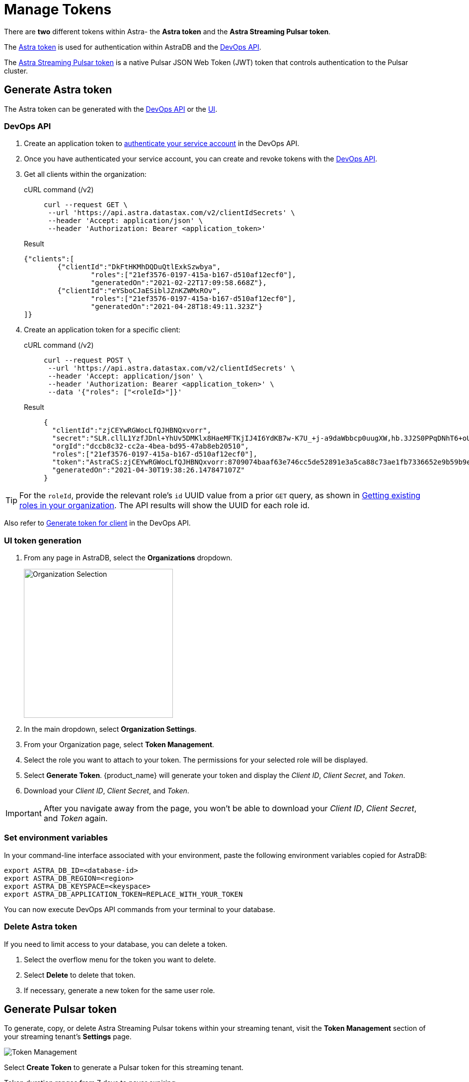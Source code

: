 = Manage Tokens

There are *two* different tokens within Astra- the *Astra token* and the *Astra Streaming Pulsar token*. 

The xref:astream-token-gen.adoc#astra-token[Astra token] is used for authentication within AstraDB and the xref:astream-use-devops.adoc[DevOps API]. 

The xref:astream-token-gen.adoc#astra-streaming-token[Astra Streaming Pulsar token] is a native Pulsar JSON Web Token (JWT) token that controls authentication to the Pulsar cluster. 

[#astra-token]
== Generate Astra token 

The Astra token can be generated with the <<DevOps API, DevOps API>> or the <<UI token generation, UI>>.

=== DevOps API

. Create an application token to https://docs.datastax.com/en/astra/docs/_attachments/devopsv2.html[authenticate your service account] in the DevOps API.
. Once you have authenticated your service account, you can create and revoke tokens with the https://docs.datastax.com/en/astra/docs/_attachments/devopsv2.html[DevOps API].
. Get all clients within the organization:
+
[tabs]
====
cURL command (/v2)::
+
--
[source,shell, subs="attributes+"]
----
curl --request GET \
 --url 'https://api.astra.datastax.com/v2/clientIdSecrets' \
 --header 'Accept: application/json' \
 --header 'Authorization: Bearer <application_token>'
----
--

Result::
--
[source,plaintext, subs="attributes+"]
----
{"clients":[
	{"clientId":"DkFtHKMhDQDuQtlExkSzwbya",
		"roles":["21ef3576-0197-415a-b167-d510af12ecf0"],
		"generatedOn":"2021-02-22T17:09:58.668Z"},
	{"clientId":"eYSboCJaESiblJZnKZWMxROv",
		"roles":["21ef3576-0197-415a-b167-d510af12ecf0"],
		"generatedOn":"2021-04-28T18:49:11.323Z"}
]}
----
--
====

. Create an application token for a specific client:
+
[tabs]
====
cURL command (/v2)::
+
--
[source,shell, subs="attributes+"]
----
curl --request POST \
 --url 'https://api.astra.datastax.com/v2/clientIdSecrets' \
 --header 'Accept: application/json' \
 --header 'Authorization: Bearer <application_token>' \
 --data '{"roles": ["<roleId>"]}'
----
--

Result::
+
--
[source,plaintext, subs="attributes+"]
----
{
  "clientId":"zjCEYwRGWocLfQJHBNQxvorr",
  "secret":"SLR.cllL1YzfJDnl+YhUv5DMKlx8HaeMFTKjIJ4I6YdKB7w-K7U_+j-a9daWbbcp0uugXW,hb.3J2S0PPqDNhT6+oUiPYYaI+,xuwm2O97.ZpHcYvCsnlrTyl8w1pH-0",
  "orgId":"dccb8c32-cc2a-4bea-bd95-47ab8eb20510",
  "roles":["21ef3576-0197-415a-b167-d510af12ecf0"],
  "token":"AstraCS:zjCEYwRGWocLfQJHBNQxvorr:8709074baaf63e746cc5de52891e3a5ca88c73ae1fb7336652e9b59b9e69eff2",
  "generatedOn":"2021-04-30T19:38:26.147847107Z"
}
----
--
====

[TIP]
====
For the `roleId`, provide the relevant role's `id` UUID value from a prior `GET` query, as shown in
https://docs.datastax.com/en/astra-serverless/docs/manage/devops/devops-roles.html#_creating_a_new_role[Getting existing roles in your organization]. 
The API results will show the UUID for each role id.
====

Also refer to https://docs.datastax.com/en/astra/docs/_attachments/devopsv2.html#operation/generateTokenForClient[Generate token for client] in the DevOps API.

=== UI token generation

. From any page in AstraDB, select the *Organizations* dropdown.
+
image::ROOT:OrgSelection.png[alt="Organization Selection",width=300]
+
. In the main dropdown, select *Organization Settings*.
. From your Organization page, select *Token Management*.
. Select the role you want to attach to your token. The permissions for your selected role will be displayed.
. Select *Generate Token*. {product_name} will generate your token and display the _Client ID_, _Client Secret_, and _Token_.
. Download your _Client ID_, _Client Secret_, and _Token_.

[IMPORTANT] 
====
After you navigate away from the page, you won't be able to download your _Client ID_, _Client Secret_, and _Token_ again.
====

=== Set environment variables

In your command-line interface associated with your environment, paste the following environment variables copied for AstraDB:

[source, shell]
----
export ASTRA_DB_ID=<database-id>
export ASTRA_DB_REGION=<region>
export ASTRA_DB_KEYSPACE=<keyspace>
export ASTRA_DB_APPLICATION_TOKEN=REPLACE_WITH_YOUR_TOKEN
----

You can now execute DevOps API commands from your terminal to your database.

=== Delete Astra token

If you need to limit access to your database, you can delete a token.

. Select the overflow menu for the token you want to delete.
. Select *Delete* to delete that token.
. If necessary, generate a new token for the same user role.

[#astra-streaming-token]
== Generate Pulsar token

To generate, copy, or delete Astra Streaming Pulsar tokens within your streaming tenant, visit the **Token Management** section of your streaming tenant's **Settings** page. 

image::ROOT:astream-token-created.png[alt="Token Management"]

Select **Create Token** to generate a Pulsar token for this streaming tenant. 

Token duration ranges from 7 days to never expiring. 

If you choose a token with an expiration, ensure you replace your token with a new, valid Pulsar token before the expiration date.

Select the **clipboard** icon to copy a Pulsar token to your clipboard. 

=== Set environment variables

Download your Pulsar connection info as detailed https://docs.datastax.com/en/astra-streaming/docs/astream-quick-start.html#download-connect-info[here].

In the command-line interface associated with your environment, paste the following environment variables copied for {product_name}:

[source,shell]
----
export TENANT=<replace-me>
export INPUT_TOPIC=<replace-me>
export NAMESPACE=default
export BEARER_TOKEN=<Pulsar-token>
----

You can now execute Pulsar admin commands from your terminal to your database.

=== Delete Pulsar token

Select the **trashcan** icon to delete a Pulsar token. 

Ensure you update your application with a new, valid Pulsar token before deletion. Applications using the deleted Pulsar token will no longer be able to connect to {product_name}.  

For more on JSON Web Tokens, see the https://jwt.io/introduction/[JWT documentation].

== Which token should I use?

The line between AstraDB and {product_name} tokens can be a little unclear. 

Think of `pulsar-admin` and the DevOps API as complementary tools with different scopes.

Use `pulsar-admin` for interacting with your Pulsar clusters. Topics, namespaces, tenants, and their metrics fall under this scope. 

Use the DevOps API for org-wide Astra scope. Users, tenants, billing, and usage metrics fall under this scope. 

Some cases can use `pulsar-admin` **or** the DevOps API- we want the tools to be complementary, not restrictive, so do what works best for you!

This section should help you choose which tool to use, and which token is required. 

[cols="1,1,4",options=header]
|===
|*Use case*
|*Token*
|*Example code*

|Track monthly usage
|Astra token
a|
[source,shell]
----
curl --request GET \
--url 'https://api.astra.datastax.com/v2/databases/<DATABASE_ID>' \
--header 'Accept: application/json' \
--header 'Authorization: Bearer <BEARER_TOKEN>'
----

|Monitor a topic's health
|Pulsar token
|`/bin/pulsar-admin topics stats`

|Monitor a connector's health
|Pulsar token
a|
[source,shell]
----
./bin/pulsar-admin sinks status \
  --instance-id "${SINK_INSTANCEID}" \
  --namespace "${NAMESPACE}" \
  --name "${SINK_NAME}" \
  --tenant "${TENANT}"
----

|Billing report by tenant
|Astra token
a|
[source,shell]
----
curl --request GET \
--url https://api.astra.datastax.com/admin/v2/stats/namespaces/<tenant>
--header 'Accept: application/json' \
--header 'Authorization: Bearer <BEARER_TOKEN>'
----
|===

== Next

Use your new token to start event streaming with the xref::astream-quick-start.adoc[Astra Streaming QuickStart].

